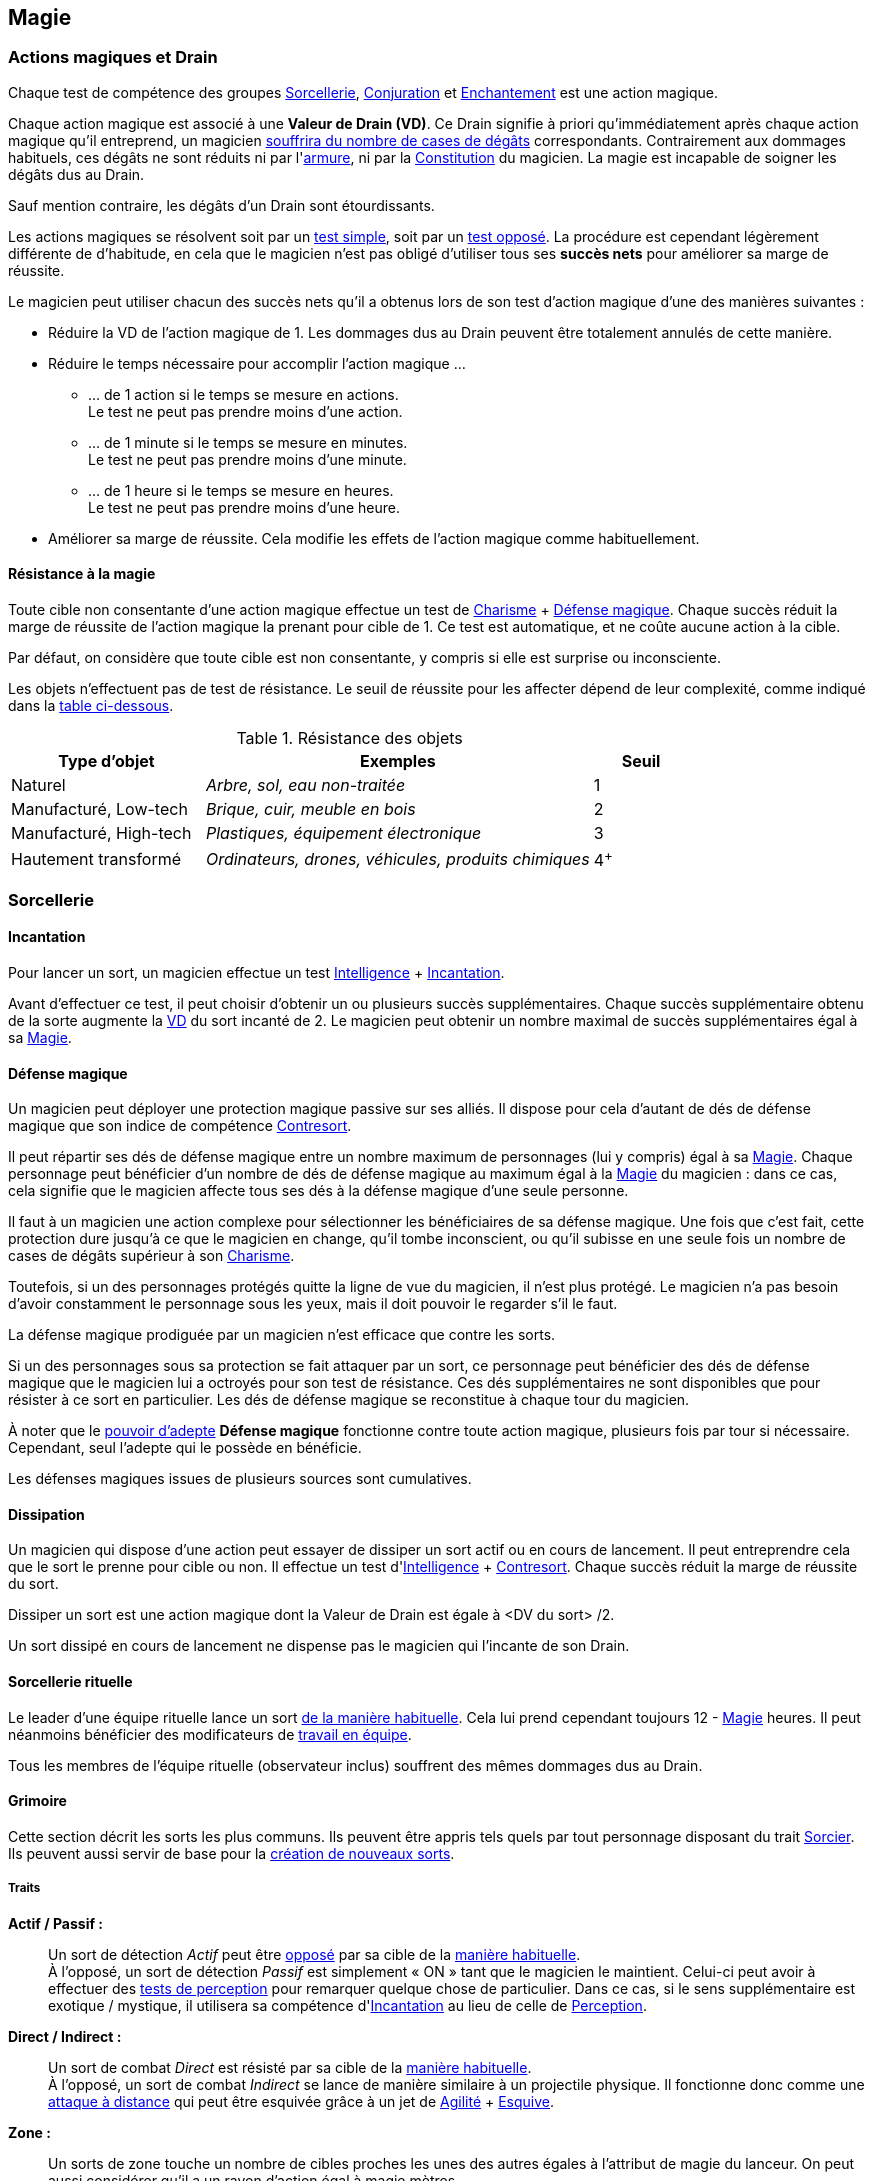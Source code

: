 ﻿
[[chapter_magic]]
== Magie

[[drain]]
=== Actions magiques et Drain

Chaque test de compétence des groupes <<skill_group_sorcery,Sorcellerie>>, <<skill_group_conjuring,Conjuration>> et <<skill_group_enchanting,Enchantement>> est une action magique.

Chaque action magique est associé à une *Valeur de Drain (VD)*.
Ce Drain signifie à priori qu'immédiatement après chaque action magique qu'il entreprend, un magicien <<apply_damage,souffrira du nombre de cases de dégâts>> correspondants.
Contrairement aux dommages habituels, ces dégâts ne sont réduits ni par l'<<gear_armors,armure>>, ni par la <<attribute_body,Constitution>> du magicien.
La magie est incapable de soigner les dégâts dus au Drain.

Sauf mention contraire, les dégâts d'un Drain sont étourdissants.

Les actions magiques se résolvent soit par un <<simple_test,test simple>>, soit par un <<opposed_test,test opposé>>.
La procédure est cependant légèrement différente de d'habitude, en cela que le magicien n'est pas obligé d'utiliser tous ses *succès nets* pour améliorer sa marge de réussite.

Le magicien peut utiliser chacun des succès nets qu'il a obtenus lors de son test d'action magique d'une des manières suivantes :

* Réduire la VD de l'action magique de 1.
  Les dommages dus au Drain peuvent être totalement annulés de cette manière.
* Réduire le temps nécessaire pour accomplir l'action magique ...
** ... de 1 action si le temps se mesure en actions. +
   Le test ne peut pas prendre moins d'une action.
** ... de 1 minute si le temps se mesure en minutes. +
   Le test ne peut pas prendre moins d'une minute.
** ... de 1 heure si le temps se mesure en heures. +
   Le test ne peut pas prendre moins d'une heure.
* Améliorer sa marge de réussite.
  Cela modifie les effets de l'action magique comme habituellement.

[[magic_resistance]]
==== Résistance à la magie

Toute cible non consentante d'une action magique effectue un test de [.formula]#<<attribute_charisma,Charisme>> + <<magic_defense,Défense magique>>#.
Chaque succès réduit la marge de réussite de l'action magique la prenant pour cible de 1.
Ce test est automatique, et ne coûte aucune action à la cible.

Par défaut, on considère que toute cible est non consentante, y compris si elle est surprise ou inconsciente.

Les objets n'effectuent pas de test de résistance.
Le seuil de réussite pour les affecter dépend de leur complexité, comme indiqué dans la <<object_resistance,table ci-dessous>>.

.Résistance des objets
[[object_resistance]]
[options="header", cols="2,4e,^1"]
|===
|Type d'objet           |Exemples                                           |Seuil
|Naturel                |Arbre, sol, eau non-traitée                        |1
|Manufacturé, Low-tech  |Brique, cuir, meuble en bois                       |2
|Manufacturé, High-tech |Plastiques, équipement électronique                |3
|Hautement transformé   |Ordinateurs, drones, véhicules, produits chimiques |4^+^
|===



[[sorcery]]
=== Sorcellerie

[[spellcasting]]
==== Incantation

Pour lancer un sort, un magicien effectue un test [.formula]#<<attribute_intelligence,Intelligence>> + <<skill_spellcasting,Incantation>>#.

[[overcasting]]
Avant d'effectuer ce test, il peut choisir d'obtenir un ou plusieurs succès supplémentaires.
Chaque succès supplémentaire obtenu de la sorte augmente la <<drain,VD>> du sort incanté de 2.
Le magicien peut obtenir un nombre maximal de succès supplémentaires égal à sa <<attribute_magic,Magie>>.


[[magic_defense]]
==== Défense magique

Un magicien peut déployer une protection magique passive sur ses alliés.
Il dispose pour cela d'autant de dés de défense magique que son indice de compétence <<skill_counterspelling,Contresort>>.

Il peut répartir ses dés de défense magique entre un nombre maximum de personnages (lui y compris) égal à sa <<attribute_magic,Magie>>.
Chaque personnage peut bénéficier d'un nombre de dés de défense magique au maximum égal à la <<attribute_magic,Magie>> du magicien : dans ce cas, cela signifie que le magicien affecte tous ses dés à la défense magique d'une seule personne.

Il faut à un magicien une action complexe pour sélectionner les bénéficiaires de sa défense magique.
Une fois que c'est fait, cette protection dure jusqu'à ce que le magicien en change, qu'il tombe inconscient, ou qu'il subisse en une seule fois un nombre de cases de dégâts supérieur à son <<attribute_charisma,Charisme>>.

Toutefois, si un des personnages protégés quitte la ligne de vue du magicien, il n'est plus protégé.
Le magicien n'a pas besoin d'avoir constamment le personnage sous les yeux, mais il doit pouvoir le regarder s'il le faut.

La défense magique prodiguée par un magicien n'est efficace que contre les sorts.

Si un des personnages sous sa protection se fait attaquer par un sort, ce personnage peut bénéficier des dés de défense magique que le magicien lui a octroyés pour son test de résistance.
Ces dés supplémentaires ne sont disponibles que pour résister à ce sort en particulier.
Les dés de défense magique se reconstitue à chaque tour du magicien.

À noter que le <<adept_powers,pouvoir d'adepte>> *Défense magique* fonctionne contre toute action magique, plusieurs fois par tour si nécessaire.
Cependant, seul l'adepte qui le possède en bénéficie.

Les défenses magiques issues de plusieurs sources sont cumulatives.



[[counterspelling]]
==== Dissipation

Un magicien qui dispose d'une action peut essayer de dissiper un sort actif ou en cours de lancement.
Il peut entreprendre cela que le sort le prenne pour cible ou non.
Il effectue un test d'[.formula]#<<attribute_intelligence,Intelligence>> + <<skill_counterspelling,Contresort>>#.
Chaque succès réduit la marge de réussite du sort.

Dissiper un sort est une action magique dont la Valeur de Drain est égale à [.formula]#<DV du sort> /2#.

Un sort dissipé en cours de lancement ne dispense pas le magicien qui l'incante de son Drain.



[[ritual_sorcery]]
==== Sorcellerie rituelle

Le leader d'une équipe rituelle lance un sort <<spellcasting,de la manière habituelle>>.
Cela lui prend cependant toujours [.formula]#12 - <<attribute_magic,Magie>># heures.
Il peut néanmoins bénéficier des modificateurs de <<teamwork_test,travail en équipe>>.

Tous les membres de l'équipe rituelle (observateur inclus) souffrent des mêmes dommages dus au Drain.



[[spells]]
==== Grimoire

Cette section décrit les sorts les plus communs.
Ils peuvent être appris tels quels par tout personnage disposant du trait <<quality_sorcerer,Sorcier>>.
Ils peuvent aussi servir de base pour la <<spell_design,création de nouveaux sorts>>.



[[spell_traits]]
===== Traits

*Actif / Passif :* ::
Un sort de détection _Actif_ peut être <<test_opposed,opposé>> par sa cible de la <<magic_resistance,manière habituelle>>. +
À l'opposé, un sort de détection _Passif_ est simplement « ON » tant que le magicien le maintient.
Celui-ci peut avoir à effectuer des <<infiltration,tests de perception>> pour remarquer quelque chose de particulier.
Dans ce cas, si le sens supplémentaire est exotique / mystique, il utilisera sa compétence d'<<skill_spellcasting,Incantation>> au lieu de celle de <<skill_perception,Perception>>.

*Direct / Indirect :* ::
Un sort de combat _Direct_ est résisté par sa cible de la <<magic_resistance,manière habituelle>>. +
À l'opposé, un sort de combat _Indirect_ se lance de manière similaire à un projectile physique.
Il fonctionne donc comme une <<combat_distance,attaque à distance>> qui peut être esquivée grâce à un jet de [.formula]#<<attribute_agility,Agilité>> + <<skill_dodge,Esquive>>#.

*Zone :* ::
Un sorts de zone touche un nombre de cibles proches les unes des autres égales à l'attribut de [.formula]#magie# du lanceur.
On peut aussi considérer qu'il a un rayon d'action égal à [.formula]#magie# mètres.



[[spell_list]]
===== Liste des sorts

.Modificateurs de Drain
[options="header", cols=".^2,.^1,.^5,.^1"]
|===
|Sort               |Traits                       |Effet                      |Drain

4+|*_Combat_*
h|Éclair mana       |Direct                       |Dégâts 2                   |1
h|Poigne électrique |Indirect,Toucher,Électricité |Dégâts 4                   |1
h|Jet d'acide       |Indirect,Acide               |Dégâts 4                   |2
h|Boule de feu      |Indirect,Zone,Feu            |Dégâts 4                   |4
h|Couche de glace   |Zone |[.formula]#<<attribute_reaction,Réaction>> (Succès)# sous peine de tomber à terre |2

4+|*_Détection_*
h|Analyse Technique       |Actif,Directionnel           |1 Succès: <<test_modifiers,bonus>> de +1 pour utiliser l'appareil |1
h|Analyser la Vérité      |Actif,Directionnel           |Seuil: [.formula]#Signature# du <<social,mensonge>>          |1
h|Clairaudience           |Passif,Zone                  |Capteur sensoriel (vue uniquement)                           |1
h|Clairvoyance            |Passif,Directionnel          |Capteur sensoriel (ouïe uniquement)                          |1
h|Détecter des Ennemis    |Actif,Étendue                |Seuil: [.formula]#<<signature,Signature>># de la créature ennemie à portée |3
h|Détecter un Individu    |Actif,Zone                   |Seuil: [.formula]#<<signature,Signature>># de la cible                     |1
h|Lien Mental             |Passif                       |Lien mental avec [.formula]#<<attribute_magic,Magie>># personnes maximum |1
h|Sonde Mentale           |Actif,Directionnel           |Sonder l'esprit d'une créature                           |3
h|Sens du Combat          |Passif                       |1 Succès: Modificateur de +1 à l'<<skill_dodge,Esquive>> |1

4+|*_Santé_*
h|Antidote                                 |- |1 Succès: +1 à la <<attribute_body,Constitution>> pour résister à une toxine ou maladie identifiée |[.formula]#<<toxins,Indice>> -2#
h|Diminuer l'<<attribute_agility,Agilité>> |- |1 Succès: Modificateur de -1 à l'attribut                                                          |3
h|Résistance à la douleur                  |- |1 Succès: <<wound_modifier,Malus de blessure>> réduit de 1                                         |[.formula]#<<wound_modifier,Malus de blessure>>#
h|Soins                                    |- |1 Succès: -1 <<apply_damage,case de dégâts>> physiques                                             |[.formula]#<<apply_damage,Dégâts>> -2#
h|Stabilisation                            |- |Stabilise un personnage mourant                                                                    |[.formula]#<<damage_overflow,Surplus de Dégâts>>#

4+|*_Illusion_*
h|Apparition        |Multisensoriel,Zone |Illusions réalistes au sein de la zone                       |3
h|Camouflage        |Multisensoriel |1 Succès: Modificateur de +1 à la <<skill_sneaking,Discrétion>>   |1
h|Chaos             |-              |1 Succès: Modificateur de -1 à tous les tests                     |2
h|Distraction       |Multisensoriel |1 Succès: Modificateur de -1 à la <<skill_perception,Perception>> |1
h|Invisibilité      |-              |1 Succès: +2 à la [.formula]#<<signature,Signature>># visuelle    |2
h|Masque            |Multisensoriel |Changement d'apparence                                            |2
h|Monde Chaotique   |Zone           |1 Succès: Modificateur de -1 à tous les tests                     |4

4+|*_Manipulation_*
h|Barrière Mana         |- |Barrière de [.formula]#<<attribute_magic,Magie>># mètres dont la <<barriers_structure,Structure>> est égal aux [.formula]#Succès ×2# +
                           Seules les créatures vivantes sont affectées |1
h|Barrière Physique     |- |Barrière dont la <<barriers_structure,Structure>> est égal aux [.formula]#Succès ×2# |3
h|Doigts Télékinésiques |- |1 Succès: 1 d'<<attribute_agilité,Agilité>> et de <<attribute_reaction,Réaction>> effective +
                           Modificateur de -2 pour agir via ces « mains invisibles »                                                          |1
h|Contrôle des Actions  |- |Contrôler la « marionnette » prend une action                                                                      |2
h|Contrôle des Émotions |- |1 Succès: Modificateur de -1 à tous les tests contraires à l'émotion                                               |1
h|Contrôle des Pensées  |- |Donner un ordre prend une action                                                                                   |4
h|Poltergeist           |Zone |1 Succès: Dans la zone, modificateur de -1 aux actions visuelles et attaque à distance DV 1.   |2
h|Lévitation            |- |Seuil: 1 par 200 kilos de la cible. Déplacement de [.formula]#<<attribute_magic,Magie>> × Succès# mètres par round |3
|===



[[magic_tricks]]
===== Tours de magie

Un tour de magie permet de déclencher un effet magique mineur, bien inférieur aux possibilités habituelles d'un <<spells,sort>>.
En termes de puissance, un tour de magie reproduit l'effet d'un seul élément d'équipement standard, peu complexe, sans personnalisation ni option, d'une valeur maximale de 500¥ environ.
En termes de jeu, l'effet reproduit _ne peut entraîner aucun effet mécanique_ : un tour de magie ne peut occasionner aucun dommage direct, n'entraîner aucun jet de dés, ne modifier aucun indice, ne donner aucun modificateur, et ainsi de suite.
Un tour de magie souffre évidemment aussi de toutes les autres limitations d'un sort.

Apprendre un tour de magie coûte <<karma_costs,1 point de karma>>, et prend six heures.

Lancer un tour de magie ne requiert aucun test, et n'entraîne aucun Drain.
Un tour de magie peut généralement être maintenu de la même manière qu'un sort normal.

Voici quelques exemples de tours de magie usuels :

====== Combat
*Chasse Insectes :* Éloigne les petits insectes normaux dans un rayon de 50cm autour du lanceur. +
*Court circuit :* Crée une légère impulsion magnétique. Insuffisante pour endommager un équipement électronique, elle peut cependant surprendre quelqu'un ou griller un tag RFID. +
*Flamme :* Une flamme équivalente à celle d'un briquet apparait dans la main du lanceur. +
*Lumière :* Le lanceur crée un globe de lumière éclairant autant qu'une lampe torche. +
*Mouillage / Séchage :* La cible est mouillée ou séchée ; le volume d'eau maximal affecté est celui contenu dans un seau. +

====== Détection
*Boussole :* Le lanceur localise la direction du Nord magnétique. +
*Jumelles :* Le lanceur voit au loin comme s'il se servait de jumelles standard. +
*Éphéméride :* Le lanceur apprend la date, l'heure et la température exactes. +

====== Santé
*Coup de fouet :* Le lanceur est instantanément réveillé comme s'il avait avalé une tasse de café ou de boisson énergisante, mais n'en tire aucune plaisir particulier. +
*Nutrition :* Le lanceur est instantanément nourri comme s'il avait englouti une ration de voyage, mais n'en tire aucun plaisir particulier. +

====== Illusion
*Hologramme :* Le lanceur crée entre ses mains une représentation en volume de son choix. La représentation doit tenir dans un cube de [.formula]#<<attribute_magic,Magie>> ×10# centimètres de coté, et sa qualité est limitée par la compétence artistique et, le cas échéant, la mémoire du lanceur. +
*Ventriloquie :* Le lanceur produit un son ne dépassant pas les capacités d'un ventriloque. +

====== Manipulation
*Croissance :* Le lanceur fait pousser de manière accélérée une plante usuelle pour la région et d'une taille équivalente à celle d'une fleur ou d'une touffe d'herbe. +
*Doigts invisibles :* Le lanceur manipule par télékinésie un objet non attaché ni tenu dont le poids n'excède pas [.formula]#<<attribute_magic,Magie>> ×100# grammes, à une distance maximale de [.formula]#<<attribute_magic,Magie>># mètres. +
*Maquillage :* La cible est maquillée ou démaquillée dans un style au choix du lanceur. +
*Mode :* La coupe des vêtements de la cible est altérée. La qualité de la coupe est limitée par la compétence du lanceur. Ce sort ne peut cibler les armures, ou donner aux vêtement l'apparence d'une armure. +



[[spell_design]]
===== Création de sorts

Tous les sorts ont une Valeur de Drain (VD) de base de 2.
Modifiez cette VD en fonction des traits du sort.

.Modificateurs de Drain
[width=50%, options="header", cols="2*"]
|===
|Trait           |VD
2+|*_Portée_*
|Toucher         |-1
|Champ de vision |±0
|Zone            |+2
|Étendue         |+3
2+|*_Cible_*
|Limitée         |-1
2+|*_Dommages_*
|Directs         |-1
|Élémentaires    |+1
2+|*_Complexité_*
|Simple          |±0
|Moyenne         |+1
|Élevée          |\+2^+^
|===

Une formule de sort un prix égal à [.formula]#DV ×2500¥#.
Elle est créée par un test d'[.formula]#<<attribute_intelligence,Intelligence>> + <<skill_arcana,Arcanes>>#.
Voir la procédure de <<cr,construction/réparation>> pour davantage de détails.





[[conjuring]]
=== Conjuration

[[summoning]]
==== Invocation

Pour invoquer un esprit, un magicien choisit tout d'abord le type et la puissance de l'esprit qu'il souhaite invoquer.
Il effectue ensuite un <<opposed_test,test opposé>> de [.formula]#<<attribute_charisma,Charisme>> + <<skill_summoning,Invocation>># contre la [.formula]#Puissance# de l'esprit.
Chaque succès net force l'esprit à rendre un service au magicien.

Invoquer un esprit est une action magique dont la Valeur de Drain est égale au nombre de succès (_pas_ au nombre de succès nets) obtenus par l'esprit lors du <<opposed_test,test opposé>>, avec un minimum de 1.
Ce Drain est étourdissant si la Puissance de l'esprit est inférieure ou égale à la <<attribute_magic,Magie>> du personnage, et physique si elle est strictement supérieure.

Invoquer un esprit prend [.formula]#12 -<<attribute_magic,Magie>># rounds, avec un minimum de 1 round.

Un esprit invoqué doit rester dans un rayon de [.formula]#Puissance ×50# mètres de son lieu d'invocation.

Tous les services que doit un esprit invoqué expirent au lever ou au coucher de soleil, suivant ce qui arrive en premier.
Un esprit invoqué disparait en même temps que les services qu'il doit expirent.

[[banishing]]
==== Bannissement

Pour bannir un esprit, le personnage doit le percevoir d'une manière ou d'une autre.
Il effectue ensuite un <<opposed_test,test opposé>> de [.formula]#<<attribute_charisma,Charisme>> + <<skill_banishing,Banissement>># contre la [.formula]#Puissance# de l'esprit.
Le personnage subit un modificateur négatif à son test égal à la <<attribute_magic,Magie>> du magicien qui a invoqué l'esprit qu'il tente de bannir.
Chaque succès net permet de réduire de 1 le nombre de services que l'esprit doit à son maître.
Le service que l'esprit est actuellement en train d'exécuter est toujours annulé en dernier, le cas échéant.
Si tous les services dus par l'espritsont annulés de cette manière, l'esprit est banni.

Bannir un esprit est une action magique dont la Valeur de Drain est égale au nombre de succès (_pas_ au nombre de succès nets) obtenus par l'esprit lors du <<opposed_test,test opposé>>, avec un minimum de 1.
Ce Drain est étourdissant si la Puissance de l'esprit est inférieure ou égale à la <<attribute_magic,Magie>> du personnage, et physique si elle est strictement supérieure.

Tenter de bannir un esprit prend 1 round.

Cependant, un esprit banni ne disparait qu'à la fin du tour suivant son banissement.
Un invocateur autre que son ancien maître peut cependant en profiter pour tenter de l'invoquer.
Dans ce cas précis, étant donné que l'esprit est déjà présent, le temps nécessaire à l'invocation est réduit à un round.

[[binding]]
==== Lien

Pour lier un esprit, un magicien doit l'avoir préalablement personnellement <<summoning,invoqué>>, et l'esprit doit lui devoir encore au moins 1 service.
Le magicien effectue un <<opposed_test,test opposé>> de [.formula]#<<attribute_charisma,Charisme>> + <<skill_binding,Lien>># contre la [.formula]#Puissance ×2# de l'esprit.
Chaque succès net force l'esprit à rendre un service au magicien.

Lier un esprit est une action magique dont la Valeur de Drain est égale au nombre de succès (_pas_ au nombre de succès nets) obtenus par l'esprit lors du <<opposed_test,test opposé>>, avec un minimum de 1.
Ce Drain est étourdissant si la Puissance de l'esprit est inférieure ou égale à la <<attribute_magic,Magie>> du personnage, et physique si elle est strictement supérieure.

Toute tentative de lier un esprit prend [.formula]#12 -<<attribute_magic,Magie>> +Puissance# heures, avec un minimum de 1 heure.
Cela provoque l'expiration de tous les services non permanents que cet esprit doit à son maître.

Lier un esprit avec succès coûte un nombre de <<karma_costs,points de karma>> égal à sa [.formula]#Puissance#.

Contrairement à ceux obtenus lors d'une <<summoning,invocation>>, les services obtenus lors d'un Lien n'ont pas de date limite d'utilisation.
Un esprit lié doit cependant pouvoir rendre chaque service dans un rayon de [.formula]#Puissance ×50# mètres du lieu où la demande de service a été exprimée.

Un esprit lié ne disparait pas avec le lever ou le coucher du soleil.

Un esprit lié peut accomplir des services distants.



[[enchanting]]
=== Enchantement

*TODO*

[[traditions]]
=== Traditions

Traits pouvant être appliqués aux traditions.
Ces traits ne peuvent pas être appliqués à un personnage.

==== Esprit lié à son domaine (-) [tradition,invocation]

Un esprit invoqué ne peut se déplacer qu'au sein de son domaine.
Ce domaine s'étend au maximum à Puissance × 10 mètres de rayon de son lieu d'invocation.
Le domaine d'un esprit correspond à son type.

Un esprit lié à un maître n'est pas soumis à cette restriction.

==== Esprit lié à son invocateur (+) [tradition,invocation]

Un esprit invoqué n'est pas lié à son lieu d'invocation.
Il doit cependant rester aux alentours de son maître.
L'esprit ne peut s'éloigner de plus de Puissance × 10 mètres de celui qui l'a invoqué.

Un esprit lié à un magicien n'est pas soumis à cette restriction.

==== Invocation longue durée (+) [tradition,invocation]

Tous les services que doit un esprit invoqué expirent au lever ou au coucher de soleil, suivant ce qui arrive en dernier.

==== Offrandes (-) [tradition,invocation]

L'invocation d'un esprit nécessite des éléments difficilement trouvables en pratique.
Ces éléments ne sont pas forcément rares ou coûteux.
Cependant, l'invocateur doit réaliser ses invocations dans un lieu protégé et préparé à cette intention.

Par exemple, l'invocation d'un esprit particulier peut nécessiter un cercle d'invocation spécial, ou un élément matériel approprié à son type (un grand feu de cheminée, un bassin d'eau pure, les possessions d'un ancêtre, un cadavre frais, etc).
La qualité et/ou la quantité de l'offrande dépend en général de la puissance de l'esprit à invoquer.

